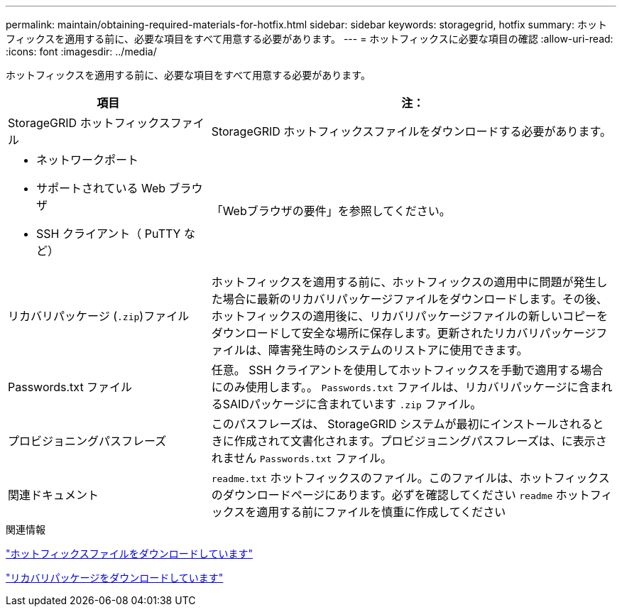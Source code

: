 ---
permalink: maintain/obtaining-required-materials-for-hotfix.html 
sidebar: sidebar 
keywords: storagegrid, hotfix 
summary: ホットフィックスを適用する前に、必要な項目をすべて用意する必要があります。 
---
= ホットフィックスに必要な項目の確認
:allow-uri-read: 
:icons: font
:imagesdir: ../media/


[role="lead"]
ホットフィックスを適用する前に、必要な項目をすべて用意する必要があります。

[cols="1a,2a"]
|===
| 項目 | 注： 


 a| 
StorageGRID ホットフィックスファイル
 a| 
StorageGRID ホットフィックスファイルをダウンロードする必要があります。



 a| 
* ネットワークポート
* サポートされている Web ブラウザ
* SSH クライアント（ PuTTY など）

 a| 
「Webブラウザの要件」を参照してください。



 a| 
リカバリパッケージ (`.zip`)ファイル
 a| 
ホットフィックスを適用する前に、ホットフィックスの適用中に問題が発生した場合に最新のリカバリパッケージファイルをダウンロードします。その後、ホットフィックスの適用後に、リカバリパッケージファイルの新しいコピーをダウンロードして安全な場所に保存します。更新されたリカバリパッケージファイルは、障害発生時のシステムのリストアに使用できます。



| Passwords.txt ファイル  a| 
任意。 SSH クライアントを使用してホットフィックスを手動で適用する場合にのみ使用します。。 `Passwords.txt` ファイルは、リカバリパッケージに含まれるSAIDパッケージに含まれています `.zip` ファイル。



 a| 
プロビジョニングパスフレーズ
 a| 
このパスフレーズは、 StorageGRID システムが最初にインストールされるときに作成されて文書化されます。プロビジョニングパスフレーズは、に表示されません `Passwords.txt` ファイル。



 a| 
関連ドキュメント
 a| 
`readme.txt` ホットフィックスのファイル。このファイルは、ホットフィックスのダウンロードページにあります。必ずを確認してください `readme` ホットフィックスを適用する前にファイルを慎重に作成してください

|===
.関連情報
link:downloading-hotfix-file.html["ホットフィックスファイルをダウンロードしています"]

link:downloading-recovery-package.html["リカバリパッケージをダウンロードしています"]
